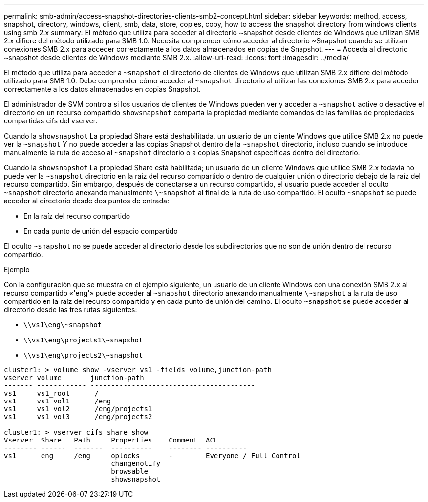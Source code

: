 ---
permalink: smb-admin/access-snapshot-directories-clients-smb2-concept.html 
sidebar: sidebar 
keywords: method, access, snapshot, directory, windows, client, smb, data, store, copies, copy, how to access the snapshot directory from windows clients using smb 2.x 
summary: El método que utiliza para acceder al directorio ~snapshot desde clientes de Windows que utilizan SMB 2.x difiere del método utilizado para SMB 1.0. Necesita comprender cómo acceder al directorio ~Snapshot cuando se utilizan conexiones SMB 2.x para acceder correctamente a los datos almacenados en copias de Snapshot. 
---
= Acceda al directorio ~snapshot desde clientes de Windows mediante SMB 2.x.
:allow-uri-read: 
:icons: font
:imagesdir: ../media/


[role="lead"]
El método que utiliza para acceder a `~snapshot` el directorio de clientes de Windows que utilizan SMB 2.x difiere del método utilizado para SMB 1.0. Debe comprender cómo acceder al `~snapshot` directorio al utilizar las conexiones SMB 2.x para acceder correctamente a los datos almacenados en copias Snapshot.

El administrador de SVM controla si los usuarios de clientes de Windows pueden ver y acceder a `~snapshot` active o desactive el directorio en un recurso compartido `showsnapshot` comparta la propiedad mediante comandos de las familias de propiedades compartidas cifs del vserver.

Cuando la `showsnapshot` La propiedad Share está deshabilitada, un usuario de un cliente Windows que utilice SMB 2.x no puede ver la `~snapshot` Y no puede acceder a las copias Snapshot dentro de la `~snapshot` directorio, incluso cuando se introduce manualmente la ruta de acceso al `~snapshot` directorio o a copias Snapshot específicas dentro del directorio.

Cuando la `showsnapshot` La propiedad Share está habilitada; un usuario de un cliente Windows que utilice SMB 2.x todavía no puede ver la `~snapshot` directorio en la raíz del recurso compartido o dentro de cualquier unión o directorio debajo de la raíz del recurso compartido. Sin embargo, después de conectarse a un recurso compartido, el usuario puede acceder al oculto `~snapshot` directorio anexando manualmente `\~snapshot` al final de la ruta de uso compartido. El oculto `~snapshot` se puede acceder al directorio desde dos puntos de entrada:

* En la raíz del recurso compartido
* En cada punto de unión del espacio compartido


El oculto `~snapshot` no se puede acceder al directorio desde los subdirectorios que no son de unión dentro del recurso compartido.

.Ejemplo
Con la configuración que se muestra en el ejemplo siguiente, un usuario de un cliente Windows con una conexión SMB 2.x al recurso compartido «'eng'» puede acceder al `~snapshot` directorio anexando manualmente `\~snapshot` a la ruta de uso compartido en la raíz del recurso compartido y en cada punto de unión del camino. El oculto `~snapshot` se puede acceder al directorio desde las tres rutas siguientes:

* `\\vs1\eng\~snapshot`
* `\\vs1\eng\projects1\~snapshot`
* `\\vs1\eng\projects2\~snapshot`


[listing]
----
cluster1::> volume show -vserver vs1 -fields volume,junction-path
vserver volume       junction-path
------- ------------ ----------------------------------------
vs1     vs1_root      /
vs1     vs1_vol1      /eng
vs1     vs1_vol2      /eng/projects1
vs1     vs1_vol3      /eng/projects2

cluster1::> vserver cifs share show
Vserver  Share   Path     Properties    Comment  ACL
-------- ------  -------  ----------    -------- ----------
vs1      eng     /eng     oplocks       -        Everyone / Full Control
                          changenotify
                          browsable
                          showsnapshot
----